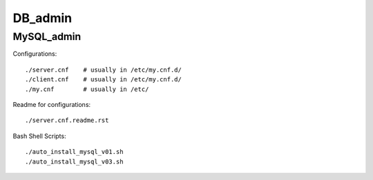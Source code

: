 ========
DB_admin
========

MySQL_admin
-----------

Configurations::

    ./server.cnf    # usually in /etc/my.cnf.d/
    ./client.cnf    # usually in /etc/my.cnf.d/
    ./my.cnf        # usually in /etc/

Readme for configurations::

    ./server.cnf.readme.rst

Bash Shell Scripts::

    ./auto_install_mysql_v01.sh
    ./auto_install_mysql_v03.sh

